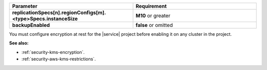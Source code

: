 .. list-table::
   :header-rows: 1
   :stub-columns: 1
   :widths: 50 50

   * - Parameter
     - Requirement
   * - replicationSpecs[n].regionConfigs[m].<type>Specs.instanceSize
     - **M10** or greater
   * - backupEnabled
     - **false** or omitted

You must configure encryption at rest for the |service| project before
enabling it on any cluster in the project.

**See also:**

- :ref:`security-kms-encryption`.
- :ref:`security-aws-kms-restrictions`.

